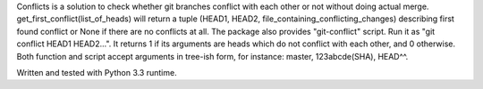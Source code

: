 Conflicts is a solution to check whether git branches conflict with each other
or not without doing actual merge.
get_first_conflict(list_of_heads) will return a tuple
(HEAD1, HEAD2, file_containing_conflicting_changes) describing first found
conflict or None if there are no conflicts at all.
The package also provides "git-conflict" script.
Run it as "git conflict HEAD1 HEAD2...". It returns 1 if its arguments
are heads which do not conflict with each other, and 0 otherwise.
Both function and script accept arguments in tree-ish form, for instance:
master, 123abcde(SHA), HEAD^^.

Written and tested with Python 3.3 runtime.


